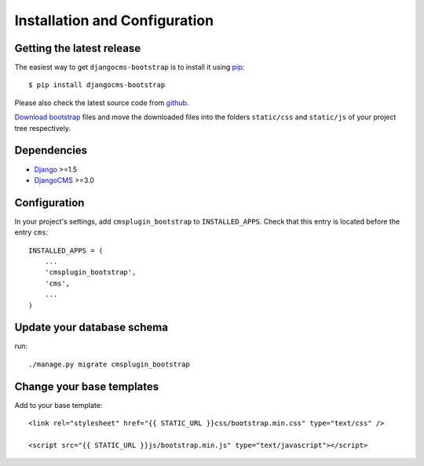 .. _installation_and_configuration:

Installation and Configuration
==============================

Getting the latest release
--------------------------

The easiest way to get ``djangocms-bootstrap`` is to install it using `pip`_::

    $ pip install djangocms-bootstrap

Please also check the latest source code from `github`_.

`Download bootstrap`_ files and move the downloaded files into the folders ``static/css`` and
``static/js`` of your project tree respectively.

Dependencies
------------

* Django_ >=1.5
* DjangoCMS_ >=3.0

Configuration
-------------

In your project's settings, add ``cmsplugin_bootstrap`` to ``INSTALLED_APPS``. Check that this entry
is located before the entry ``cms``::

  INSTALLED_APPS = (
      ...
      'cmsplugin_bootstrap',
      'cms',
      ...
  )

Update your database schema
---------------------------
run::

  ./manage.py migrate cmsplugin_bootstrap

Change your base templates
--------------------------
Add to your base template::

  <link rel="stylesheet" href="{{ STATIC_URL }}css/bootstrap.min.css" type="text/css" />

  <script src="{{ STATIC_URL }}js/bootstrap.min.js" type="text/javascript"></script>

.. _download bootstrap: _http://getbootstrap.com/2.3.2/getting-started.html#download-bootstrap
.. _github: https://github.com/jrief/djangocms-bootstrap
.. _Django: http://djangoproject.com/
.. _DjangoCMS: https://www.django-cms.org/
.. _pip: http://pypi.python.org/pypi/pip

